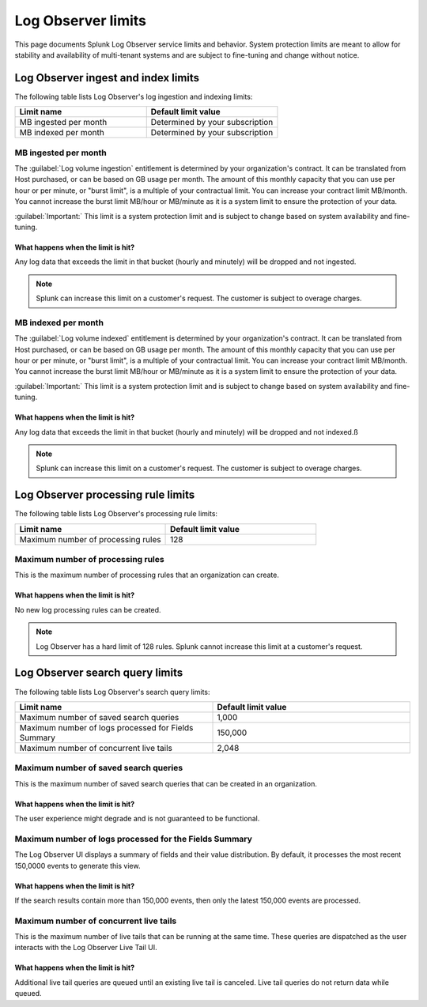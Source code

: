 .. _logs-limits:

*********************************************************************************************
Log Observer limits
*********************************************************************************************

.. meta created 2021-06-14
.. meta DOCS-2491

.. meta::
  :description: Discover Log Observer limits.

This page documents Splunk Log Observer service limits and behavior. System protection limits are meant to allow for stability and availability of multi-tenant systems and are subject to fine-tuning and change without notice.

Log Observer ingest and index limits
=============================================================================================

The following table lists Log Observer's log ingestion and indexing limits:

.. list-table::
   :header-rows: 1
   :widths: 50, 50

   * - :strong:`Limit name`
     - :strong:`Default limit value`

   * - MB ingested per month
     - Determined by your subscription

   * - MB indexed per month
     - Determined by your subscription

MB ingested per month
---------------------------------------------------------------------------------------------

The :guilabel:`Log volume ingestion` entitlement is determined by your organization's contract. It can be translated from Host purchased, or can be based on GB usage per month. The amount of this monthly capacity that you can use per hour or per minute, or "burst limit", is a multiple of your contractual limit. You can increase your contract limit MB/month. You cannot increase the burst limit MB/hour or MB/minute as it is a system limit to ensure the protection of your data.

:guilabel:`Important:` This limit is a system protection limit and is subject to change based on system availability and fine-tuning.

What happens when the limit is hit?
^^^^^^^^^^^^^^^^^^^^^^^^^^^^^^^^^^^^^^^^^^^^^^^^^^^^^^^^^^^^^^^^^^^^^^^^^^^^^^^^^^^^^^^^^^^^^

Any log data that exceeds the limit in that bucket (hourly and minutely) will be dropped and not ingested.

.. note:: Splunk can increase this limit on a customer's request. The customer is subject to overage charges.

MB indexed per month
---------------------------------------------------------------------------------------------

The :guilabel:`Log volume indexed` entitlement is determined by your organization's contract. It can be translated from Host purchased, or can be based on GB usage per month. The amount of this monthly capacity that you can use per hour or per minute, or "burst limit", is a multiple of your contractual limit. You can increase your contract limit MB/month. You cannot increase the burst limit MB/hour or MB/minute as it is a system limit to ensure the protection of your data.

:guilabel:`Important:` This limit is a system protection limit and is subject to change based on system availability and fine-tuning.

What happens when the limit is hit?
^^^^^^^^^^^^^^^^^^^^^^^^^^^^^^^^^^^^^^^^^^^^^^^^^^^^^^^^^^^^^^^^^^^^^^^^^^^^^^^^^^^^^^^^^^^^^
Any log data that exceeds the limit in that bucket (hourly and minutely) will be dropped and not indexed.ß

.. note:: Splunk can increase this limit on a customer's request. The customer is subject to overage charges.

Log Observer processing rule limits
=============================================================================================

The following table lists Log Observer's processing rule limits:

.. list-table::
   :header-rows: 1
   :widths: 50, 50

   * - :strong:`Limit name`
     - :strong:`Default limit value`

   * - Maximum number of processing rules
     - 128

Maximum number of processing rules
---------------------------------------------------------------------------------------------

This is the maximum number of processing rules that an organization can create.

What happens when the limit is hit?
^^^^^^^^^^^^^^^^^^^^^^^^^^^^^^^^^^^^^^^^^^^^^^^^^^^^^^^^^^^^^^^^^^^^^^^^^^^^^^^^^^^^^^^^^^^^^
No new log processing rules can be created. 

.. note:: Log Observer has a hard limit of 128 rules. Splunk cannot increase this limit at a customer's request.

Log Observer search query limits
=============================================================================================

The following table lists Log Observer's search query limits:

.. list-table::
   :header-rows: 1
   :widths: 50, 50

   * - :strong:`Limit name`
     - :strong:`Default limit value`

   * - Maximum number of saved search queries
     - 1,000

   * - Maximum number of logs processed for Fields Summary
     - 150,000

   * - Maximum number of concurrent live tails
     - 2,048

Maximum number of saved search queries
---------------------------------------------------------------------------------------------
This is the maximum number of saved search queries that can be created in an organization.

What happens when the limit is hit?
^^^^^^^^^^^^^^^^^^^^^^^^^^^^^^^^^^^^^^^^^^^^^^^^^^^^^^^^^^^^^^^^^^^^^^^^^^^^^^^^^^^^^^^^^^^^^
The user experience might degrade and is not guaranteed to be functional.

Maximum number of logs processed for the Fields Summary
---------------------------------------------------------------------------------------------

The Log Observer UI displays a summary of fields and their value distribution. By default, it processes the most recent 150,0000 events to generate this view. 

What happens when the limit is hit?
^^^^^^^^^^^^^^^^^^^^^^^^^^^^^^^^^^^^^^^^^^^^^^^^^^^^^^^^^^^^^^^^^^^^^^^^^^^^^^^^^^^^^^^^^^^^^

If the search results contain more than 150,000 events, then only the latest 150,000 events are processed.

Maximum number of concurrent live tails
---------------------------------------------------------------------------------------------

This is the maximum number of live tails that can be running at the same time. These queries are dispatched as the user interacts with the Log Observer Live Tail UI. 

What happens when the limit is hit?
^^^^^^^^^^^^^^^^^^^^^^^^^^^^^^^^^^^^^^^^^^^^^^^^^^^^^^^^^^^^^^^^^^^^^^^^^^^^^^^^^^^^^^^^^^^^^

Additional live tail queries are queued until an existing live tail is canceled. Live tail queries do not return data while queued. 
